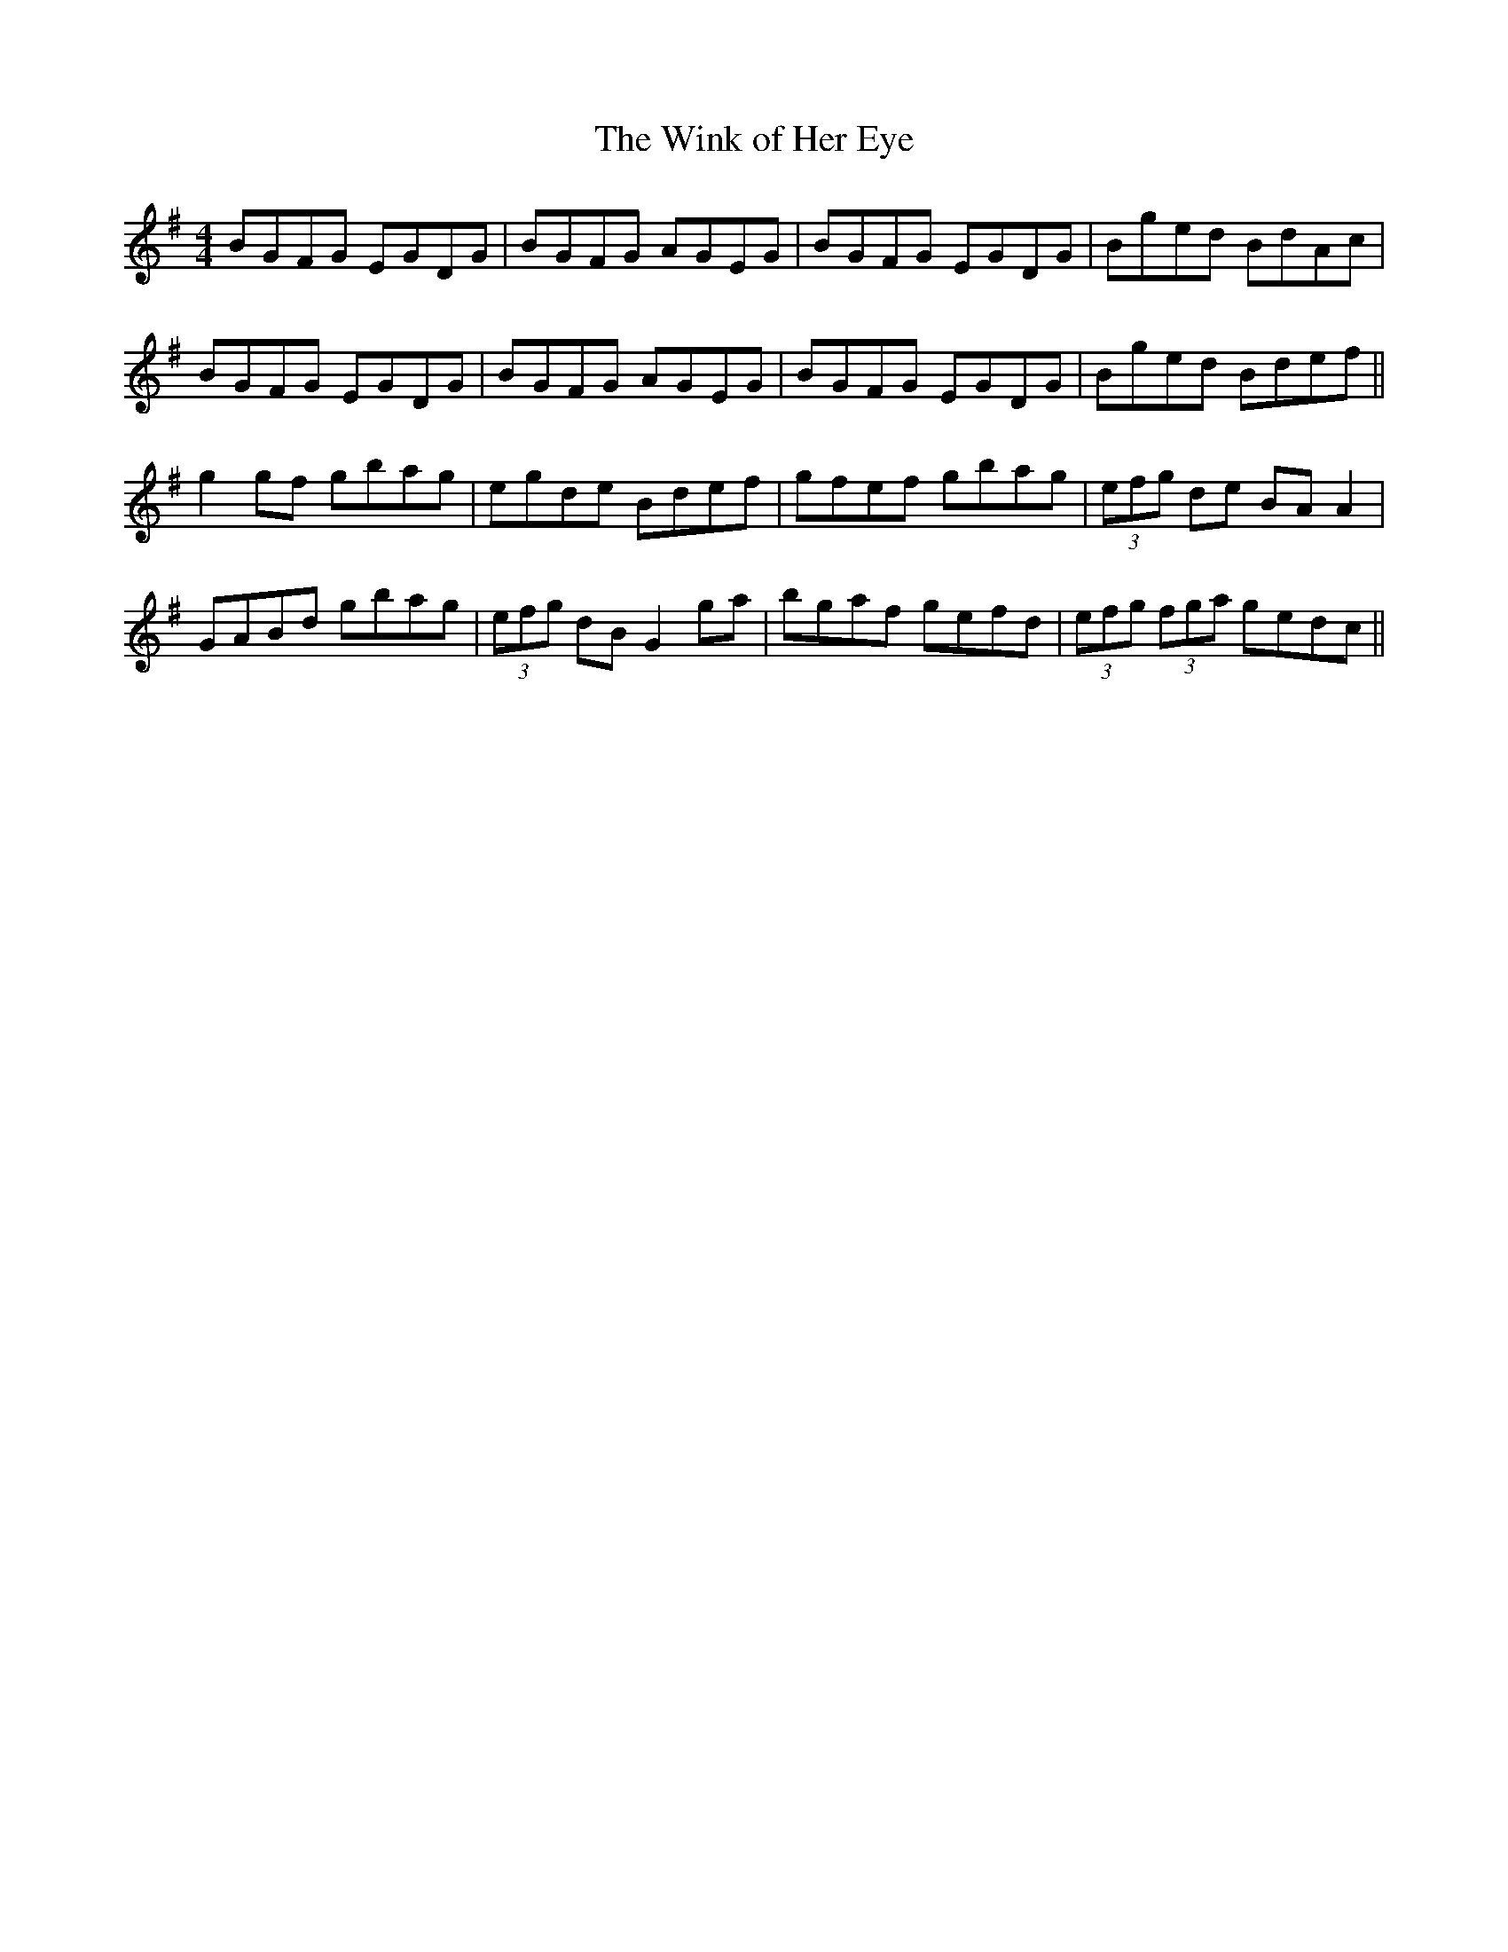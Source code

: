 X:274
T:The Wink of Her Eye
M:4/4
L:1/8
S:Rice-Walsh manuscript
R:Reel
K:G
BGFG EGDG|BGFG AGEG|BGFG EGDG|Bged BdAc|
BGFG EGDG|BGFG AGEG|BGFG EGDG|Bged Bdef||
g2 gf gbag|egde Bdef|gfef gbag|(3efg de BA A2|
GABd gbag|(3efg dB G2 ga|bgaf gefd|(3efg (3fga gedc||
